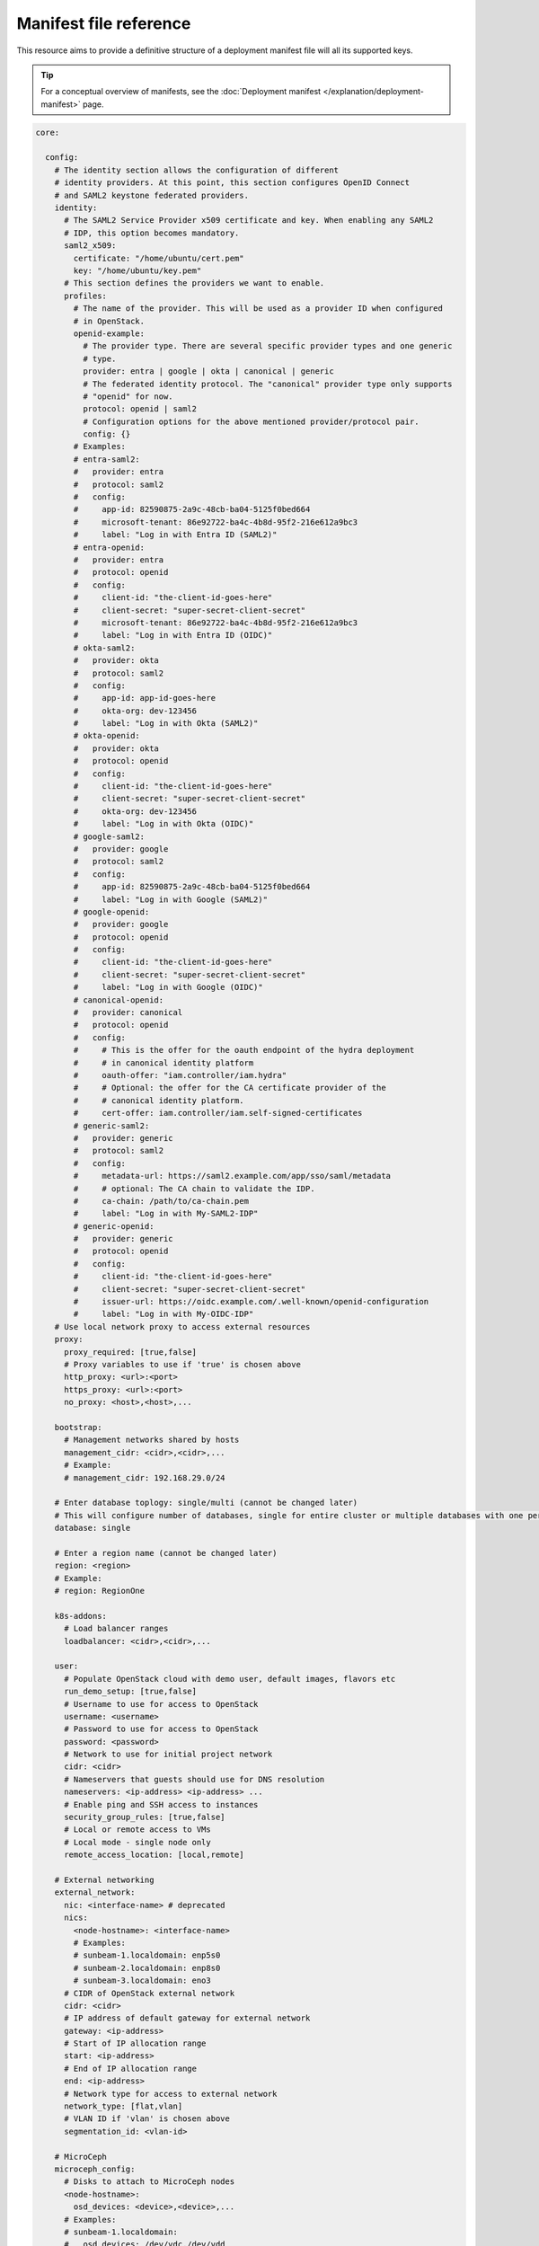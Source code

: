 Manifest file reference
=======================

This resource aims to provide a definitive structure of a deployment
manifest file will all its supported keys.

.. tip::
   For a conceptual overview of manifests, see the :doc:`Deployment manifest
   </explanation/deployment-manifest>` page.

.. code:: yaml

   core:

     config:
       # The identity section allows the configuration of different
       # identity providers. At this point, this section configures OpenID Connect
       # and SAML2 keystone federated providers.
       identity:
         # The SAML2 Service Provider x509 certificate and key. When enabling any SAML2
         # IDP, this option becomes mandatory.
         saml2_x509:
           certificate: "/home/ubuntu/cert.pem"
           key: "/home/ubuntu/key.pem"
         # This section defines the providers we want to enable.
         profiles:
           # The name of the provider. This will be used as a provider ID when configured
           # in OpenStack.
           openid-example:
             # The provider type. There are several specific provider types and one generic
             # type.
             provider: entra | google | okta | canonical | generic
             # The federated identity protocol. The "canonical" provider type only supports
             # "openid" for now.
             protocol: openid | saml2
             # Configuration options for the above mentioned provider/protocol pair.
             config: {}
           # Examples:
           # entra-saml2:
           #   provider: entra
           #   protocol: saml2
           #   config:
           #     app-id: 82590875-2a9c-48cb-ba04-5125f0bed664
           #     microsoft-tenant: 86e92722-ba4c-4b8d-95f2-216e612a9bc3
           #     label: "Log in with Entra ID (SAML2)"
           # entra-openid:
           #   provider: entra
           #   protocol: openid
           #   config:
           #     client-id: "the-client-id-goes-here"
           #     client-secret: "super-secret-client-secret"
           #     microsoft-tenant: 86e92722-ba4c-4b8d-95f2-216e612a9bc3
           #     label: "Log in with Entra ID (OIDC)"
           # okta-saml2:
           #   provider: okta
           #   protocol: saml2
           #   config:
           #     app-id: app-id-goes-here
           #     okta-org: dev-123456
           #     label: "Log in with Okta (SAML2)"
           # okta-openid:
           #   provider: okta
           #   protocol: openid
           #   config:
           #     client-id: "the-client-id-goes-here"
           #     client-secret: "super-secret-client-secret"
           #     okta-org: dev-123456
           #     label: "Log in with Okta (OIDC)"
           # google-saml2:
           #   provider: google
           #   protocol: saml2
           #   config:
           #     app-id: 82590875-2a9c-48cb-ba04-5125f0bed664
           #     label: "Log in with Google (SAML2)"
           # google-openid:
           #   provider: google
           #   protocol: openid
           #   config:
           #     client-id: "the-client-id-goes-here"
           #     client-secret: "super-secret-client-secret"
           #     label: "Log in with Google (OIDC)"
           # canonical-openid:
           #   provider: canonical
           #   protocol: openid
           #   config:
           #     # This is the offer for the oauth endpoint of the hydra deployment
           #     # in canonical identity platform
           #     oauth-offer: "iam.controller/iam.hydra"
           #     # Optional: the offer for the CA certificate provider of the
           #     # canonical identity platform.
           #     cert-offer: iam.controller/iam.self-signed-certificates
           # generic-saml2:
           #   provider: generic
           #   protocol: saml2
           #   config:
           #     metadata-url: https://saml2.example.com/app/sso/saml/metadata
           #     # optional: The CA chain to validate the IDP.
           #     ca-chain: /path/to/ca-chain.pem
           #     label: "Log in with My-SAML2-IDP"
           # generic-openid:
           #   provider: generic
           #   protocol: openid
           #   config:
           #     client-id: "the-client-id-goes-here"
           #     client-secret: "super-secret-client-secret"
           #     issuer-url: https://oidc.example.com/.well-known/openid-configuration
           #     label: "Log in with My-OIDC-IDP"
       # Use local network proxy to access external resources
       proxy:
         proxy_required: [true,false]
         # Proxy variables to use if 'true' is chosen above
         http_proxy: <url>:<port>
         https_proxy: <url>:<port>
         no_proxy: <host>,<host>,...

       bootstrap:
         # Management networks shared by hosts
         management_cidr: <cidr>,<cidr>,...
         # Example:
         # management_cidr: 192.168.29.0/24

       # Enter database toplogy: single/multi (cannot be changed later)
       # This will configure number of databases, single for entire cluster or multiple databases with one per openstack service.
       database: single

       # Enter a region name (cannot be changed later)
       region: <region>
       # Example:
       # region: RegionOne

       k8s-addons:
         # Load balancer ranges
         loadbalancer: <cidr>,<cidr>,...

       user:
         # Populate OpenStack cloud with demo user, default images, flavors etc
         run_demo_setup: [true,false]
         # Username to use for access to OpenStack
         username: <username>
         # Password to use for access to OpenStack
         password: <password>
         # Network to use for initial project network
         cidr: <cidr>
         # Nameservers that guests should use for DNS resolution
         nameservers: <ip-address> <ip-address> ...
         # Enable ping and SSH access to instances
         security_group_rules: [true,false]
         # Local or remote access to VMs
         # Local mode - single node only
         remote_access_location: [local,remote]

       # External networking
       external_network:
         nic: <interface-name> # deprecated
         nics:
           <node-hostname>: <interface-name>
           # Examples:
           # sunbeam-1.localdomain: enp5s0
           # sunbeam-2.localdomain: enp8s0
           # sunbeam-3.localdomain: eno3
         # CIDR of OpenStack external network
         cidr: <cidr>
         # IP address of default gateway for external network
         gateway: <ip-address>
         # Start of IP allocation range
         start: <ip-address>
         # End of IP allocation range
         end: <ip-address>
         # Network type for access to external network
         network_type: [flat,vlan]
         # VLAN ID if 'vlan' is chosen above
         segmentation_id: <vlan-id>

       # MicroCeph
       microceph_config:
         # Disks to attach to MicroCeph nodes
         <node-hostname>:
           osd_devices: <device>,<device>,...
         # Examples:
         # sunbeam-1.localdomain:
         #   osd_devices: /dev/vdc,/dev/vdd
         # sunbeam-2.localdomain:
         #   osd_devices: /dev/vdc,/dev/vdd
         # sunbeam-3.localdomain:
         #   osd_devices: /dev/vdc,/dev/vdd

       traefik_endpoints:
         traefik: <traefik_external_hostname>
         traefik-public: <traefik_public_external_hostname>
         traefik-rgw: <traefik_rgw_external_hostname>

     software:

       juju:
         bootstrap_args:
         - <argument>
         - <argument>
         - ...
         # Examples:
         # - --debug
         # - --agent-version=3.2.4
         # - --model-default=test-mode=true
         # - --model-default=logging-config=<root>=INFO;unit=DEBUG

       charms:
         <charm>:
           channel: <channel>
           revision: <revision>
           config:
             <option>: <value>
             <option>: <value>
         ...
         ...
         # Examples:
         # keystone-k8s:
         #   channel: 2024.1/candidate
         # glance-k8s:
         #   channel: 2024.1/candidate
         #   revision: 66
         #   config:
         #     debug: true
         #     pool-type: replicated

         # Special cases

         # Configure mysql storage in single mysql scenario
         # mysql-k8s:
         #   storage:
         #     database: <value>

         # Configure mysql storage in multi mysql scenario
         # mysql-k8s:
         #   storage-map:
         #     keystone-k8s:
         #       database: <value>
         #     glance-k8s:
         #       database: <value>
         #     ...

         # Configure mysql configs in multi mysql scenario
         # mysql-k8s:
         #   config-map:
         #     keystone-k8s:
         #       <option>: <value>
         #     glance-k8s:
         #       <option>: <value>
         #     ...

         # Configure glance image repository for local storage
         # glance-k8s:
         #   storage:
         #     local-repository: <value>

       terraform:
         <plan>:
           source: <path-to-file>
         # Example:
         # hypervisor-plan:
         #   source: /home/ubuntu/deploy-openstack-hypervisor

   features:

     loadbalancer:
       config:
         <option>: <value>
       software:
         charms:
           <charm>:
             channel: <channel>
             revision: <revision>
             config:
               <option>: <value>
               <option>: <value>
           ...

     tls:
       ca:
         config:
           # TLS
           certificates:
             <CSR x500UniqueIdentifier>:
               # Base64 encoded certificate for unit CSR Unique ID: subject
               certificate: <Base64 encoded certificate>
       vault:
         config:
           # TLS
           certificates:
             <CSR x500UniqueIdentifier>:
               # Base64 encoded certificate for unit CSR Unique ID: subject
               certificate: <Base64 encoded certificate>
      ...
